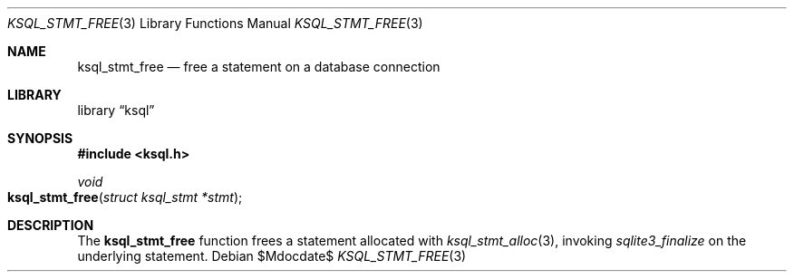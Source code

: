 .Dd $Mdocdate$
.Dt KSQL_STMT_FREE 3
.Os
.Sh NAME
.Nm ksql_stmt_free
.Nd free a statement on a database connection
.Sh LIBRARY
.Lb ksql
.Sh SYNOPSIS
.In ksql.h
.Ft void
.Fo ksql_stmt_free
.Fa "struct ksql_stmt *stmt"
.Fc
.Sh DESCRIPTION
The
.Nm
function frees a statement allocated with
.Xr ksql_stmt_alloc 3 ,
invoking
.Xr sqlite3_finalize
on the underlying statement.
.\" .Sh CONTEXT
.\" For section 9 functions only.
.\" .Sh IMPLEMENTATION NOTES
.\" Not used in OpenBSD.
.\" .Sh RETURN VALUES
.\" For sections 2, 3, and 9 function return values only.
.\" .Sh ENVIRONMENT
.\" For sections 1, 6, 7, and 8 only.
.\" .Sh FILES
.\" .Sh EXIT STATUS
.\" For sections 1, 6, and 8 only.
.\" .Sh EXAMPLES
.\" .Sh DIAGNOSTICS
.\" For sections 1, 4, 6, 7, 8, and 9 printf/stderr messages only.
.\" .Sh ERRORS
.\" For sections 2, 3, 4, and 9 errno settings only.
.\" .Sh SEE ALSO
.\" .Xr foobar 1
.\" .Sh STANDARDS
.\" .Sh HISTORY
.\" .Sh AUTHORS
.\" .Sh CAVEATS
.\" .Sh BUGS
.\" .Sh SECURITY CONSIDERATIONS
.\" Not used in OpenBSD.
